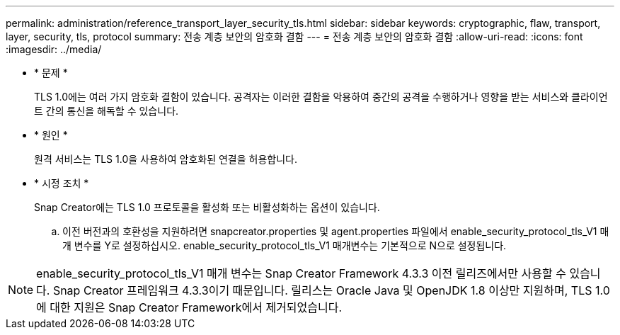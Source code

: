 ---
permalink: administration/reference_transport_layer_security_tls.html 
sidebar: sidebar 
keywords: cryptographic, flaw, transport, layer, security, tls, protocol 
summary: 전송 계층 보안의 암호화 결함 
---
= 전송 계층 보안의 암호화 결함
:allow-uri-read: 
:icons: font
:imagesdir: ../media/


* * 문제 *
+
TLS 1.0에는 여러 가지 암호화 결함이 있습니다. 공격자는 이러한 결함을 악용하여 중간의 공격을 수행하거나 영향을 받는 서비스와 클라이언트 간의 통신을 해독할 수 있습니다.

* * 원인 *
+
원격 서비스는 TLS 1.0을 사용하여 암호화된 연결을 허용합니다.

* * 시정 조치 *
+
Snap Creator에는 TLS 1.0 프로토콜을 활성화 또는 비활성화하는 옵션이 있습니다.

+
.. 이전 버전과의 호환성을 지원하려면 snapcreator.properties 및 agent.properties 파일에서 enable_security_protocol_tls_V1 매개 변수를 Y로 설정하십시오. enable_security_protocol_tls_V1 매개변수는 기본적으로 N으로 설정됩니다.





NOTE: enable_security_protocol_tls_V1 매개 변수는 Snap Creator Framework 4.3.3 이전 릴리즈에서만 사용할 수 있습니다. Snap Creator 프레임워크 4.3.3이기 때문입니다. 릴리스는 Oracle Java 및 OpenJDK 1.8 이상만 지원하며, TLS 1.0에 대한 지원은 Snap Creator Framework에서 제거되었습니다.
